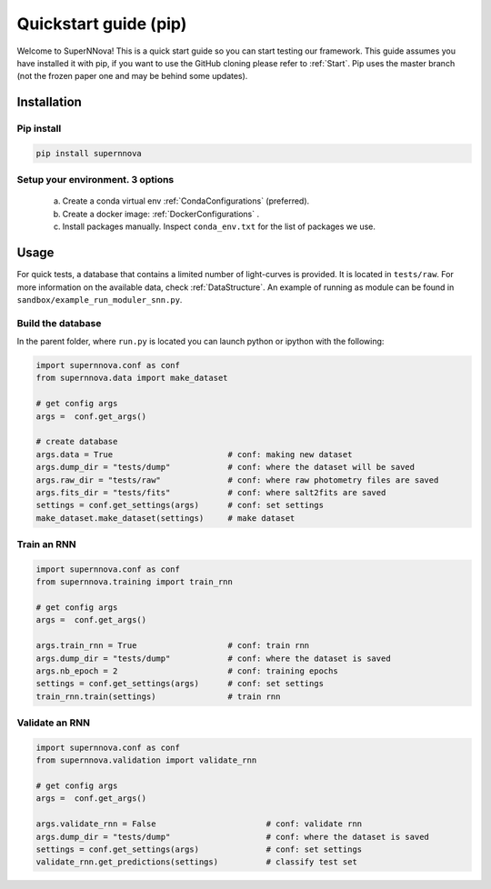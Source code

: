 
.. _Start_module:

Quickstart guide (pip)
========================

Welcome to SuperNNova! This is a quick start guide so you can start testing our framework. This guide assumes you have installed it with pip, if you want to use the GitHub cloning please refer to :ref:`Start`. Pip uses the master branch (not the frozen paper one and may be behind some updates).

Installation
~~~~~~~~~~~~~~~~~~~~~~~~~~~~~

Pip install
-----------------------------

.. code::

	pip install supernnova

Setup your environment. 3 options
-----------------------------------

	a) Create a conda virtual env :ref:`CondaConfigurations` (preferred).
	b) Create a docker image: :ref:`DockerConfigurations` .
	c) Install packages manually. Inspect ``conda_env.txt`` for the list of packages we use.

Usage
~~~~~~~~~~~~~~~~~~~~~~~~~~~~~

For quick tests, a database that contains a limited number of light-curves is provided. It is located in ``tests/raw``. For more information on the available data, check :ref:`DataStructure`. An example of running as module can be found in ``sandbox/example_run_moduler_snn.py``.

Build the database
-----------------------

In the parent folder, where ``run.py`` is located you can launch python or ipython with the following:

.. code::

	import supernnova.conf as conf
	from supernnova.data import make_dataset

	# get config args
	args =  conf.get_args()

	# create database
	args.data = True			# conf: making new dataset
	args.dump_dir = "tests/dump"		# conf: where the dataset will be saved
	args.raw_dir = "tests/raw"		# conf: where raw photometry files are saved 
	args.fits_dir = "tests/fits"		# conf: where salt2fits are saved 
	settings = conf.get_settings(args)	# conf: set settings
	make_dataset.make_dataset(settings)	# make dataset


Train an RNN
---------------------------------------

.. code::

	import supernnova.conf as conf
	from supernnova.training import train_rnn

	# get config args
	args =  conf.get_args()

	args.train_rnn = True			# conf: train rnn
	args.dump_dir = "tests/dump"		# conf: where the dataset is saved
	args.nb_epoch = 2			# conf: training epochs
	settings = conf.get_settings(args)	# conf: set settings
	train_rnn.train(settings)		# train rnn

Validate an RNN
---------------------------------------

.. code::

	import supernnova.conf as conf
	from supernnova.validation import validate_rnn

	# get config args
	args =  conf.get_args()

	args.validate_rnn = False			# conf: validate rnn
	args.dump_dir = "tests/dump"			# conf: where the dataset is saved
	settings = conf.get_settings(args)		# conf: set settings
	validate_rnn.get_predictions(settings)		# classify test set

